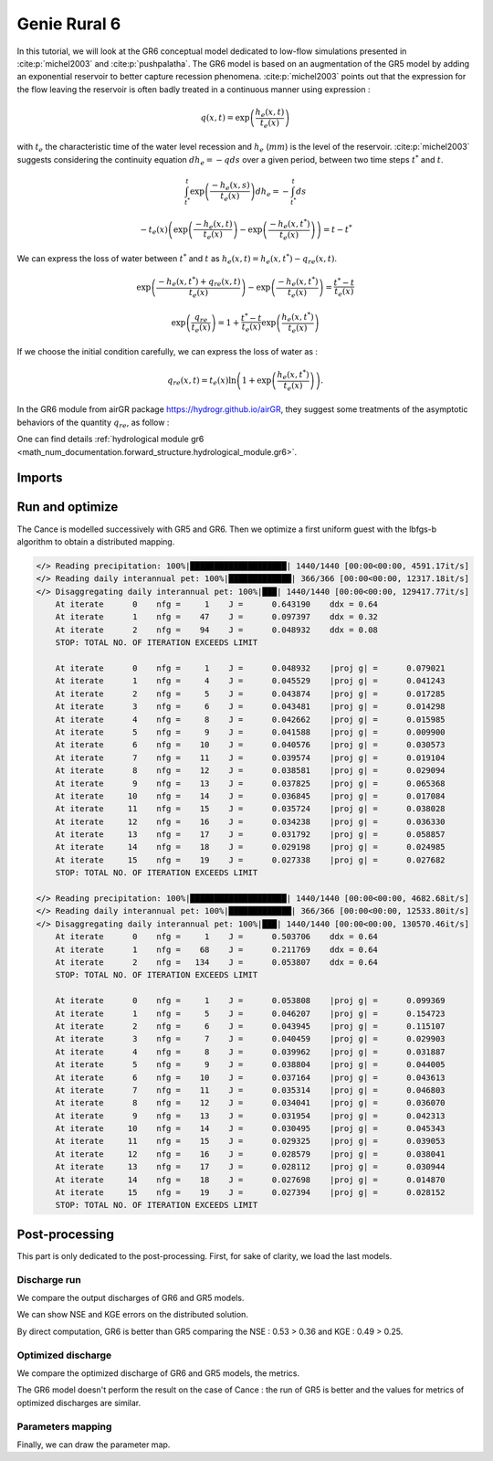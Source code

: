.. _user_guide.others.gr6:

=============
Genie Rural 6
=============

In this tutorial, we will look at the GR6 conceptual model dedicated to low-flow simulations presented in :cite:p:`michel2003` and :cite:p:`pushpalatha`.
The GR6 model is based on an augmentation of the GR5 model by adding an exponential reservoir to better capture recession phenomena.
:cite:p:`michel2003` points out that the expression for the flow leaving the reservoir is often badly treated 
in a continuous manner using expression :

.. math::
    
    \begin{eqnarray}
        q(x, t) = \exp\left(\frac{h_e(x, t)}{t_e(x)}\right)
    \end{eqnarray}

with :math:`t_e` the characteristic time of the water level recession and :math:`h_e` (:math:`mm`) is the level of the reservoir.
:cite:p:`michel2003` suggests considering the continuity equation :math:`dh_e = -q ds` over a given period, between two time steps :math:`t^*` and :math:`t`.

.. math::

    & \int_{t^*}^{t} \exp\left(\frac{-h_e(x, s)}{t_e(x)}\right) dh_e = -\int_{t^*}^{t} ds 
    
    & - t_e(x) \left( \exp \left( \frac{-h_e(x, t)}{t_e(x)} \right) - \exp \left( \frac{-h_e(x, t^*)}{t_e(x)} \right) \right) = t - t^*
        
We can express the loss of water between :math:`t^*` and  :math:`t` as :math:`h_e(x, t) = h_e(x, t^*) - q_{re}(x, t)`.

.. math::

    & \exp \left( \frac{-h_e(x, t^*) + q_{re}(x,t)}{t_e(x)} \right) - \exp \left( \frac{-h_e(x, t^*)}{t_e(x)} \right) = \frac{t^* - t}{t_e(x)}
    
    & \exp \left( \frac{q_{re}}{t_e(x)} \right) = 1 + \frac{t^* - t}{t_e(x)} \exp \left( \frac{h_e(x, t^*)}{t_e(x)} \right)


If we choose the initial condition carefully, we can express the loss of water as :

.. math::

    q_{re}(x,t) = t_e(x) \ln \left( 1 + \exp \left( \frac{h_e(x, t^*)}{t_e(x)} \right) \right).

In the GR6 module from airGR package https://hydrogr.github.io/airGR, they suggest some treatments of the asymptotic behaviors of the quantity :math:`q_{re}`, as follow :

.. math::
    :nowrap:

    \begin{eqnarray}

        q_{re}(x, t) =
        \begin{cases}
            
            t_e(x) \ln \left( 1 + \exp \left( \frac{h_e(x, t^*)}{t_e(x)} \right) \right) &\text{if} \; -7 \lt \frac{h_e(x, t^*)}{t_e(x)} \lt 7 \\

            t_e(x) * \exp \left( \frac{h_e(x, t^*)}{t_e(x)} \right) &\text{if} \; \frac{h_e(x, t^*)}{t_e(x)} \lt -7 \\

            h_e(x, t^*) + \frac{ t_e(x) }{ \exp \left( \frac{h_e(x, t^*)}{t_e(x)} \right) } \; &\text{otherwise}.

        \end{cases}

    \end{eqnarray}

One can find details :ref:`hydrological module gr6 <math_num_documentation.forward_structure.hydrological_module.gr6>`.


Imports
-------

.. ipython:: python

    import smash
    from smash.io import save_model, read_model
    from smash.factory import load_dataset
    import numpy as np
    import pandas as pd
    import matplotlib.pyplot as plt


Run and optimize
----------------

The Cance is modelled successively with GR5 and GR6. Then we optimize a first uniform guest with the lbfgs-b algorithm to obtain a distributed mapping.

.. ipython:: python
    :suppress:
    
    setup, mesh = load_dataset("Cance")
    models = ['gr5','gr6']
    for m in models:
        setup['hydrological_module']=m
        model = smash.Model(setup, mesh)        
        model.forward_run();
        save_model(model, "model_{}.hdf5".format(m))
        res = model.optimize(
            optimize_options={"termination_crit":{"maxiter": 2}},
            return_options={"cost": True, "iter_cost": True}
            );
        res = model.optimize(
                mapping="distributed",
                optimize_options={"termination_crit":{"maxiter": 15}},
                return_options={"cost": True, "iter_cost": True},
            )
        save_model(model, "model_sd_{}.hdf5".format(m))

.. code-block:: text
    
    </> Reading precipitation: 100%|████████████████████| 1440/1440 [00:00<00:00, 4591.17it/s]
    </> Reading daily interannual pet: 100%|█████████████| 366/366 [00:00<00:00, 12317.18it/s]
    </> Disaggregating daily interannual pet: 100%|███| 1440/1440 [00:00<00:00, 129417.77it/s]
        At iterate      0    nfg =     1    J =      0.643190    ddx = 0.64
        At iterate      1    nfg =    47    J =      0.097397    ddx = 0.32
        At iterate      2    nfg =    94    J =      0.048932    ddx = 0.08
        STOP: TOTAL NO. OF ITERATION EXCEEDS LIMIT                                                                                      

        At iterate      0    nfg =     1    J =      0.048932    |proj g| =      0.079021
        At iterate      1    nfg =     4    J =      0.045529    |proj g| =      0.041243
        At iterate      2    nfg =     5    J =      0.043874    |proj g| =      0.017285
        At iterate      3    nfg =     6    J =      0.043481    |proj g| =      0.014298
        At iterate      4    nfg =     8    J =      0.042662    |proj g| =      0.015985
        At iterate      5    nfg =     9    J =      0.041588    |proj g| =      0.009900
        At iterate      6    nfg =    10    J =      0.040576    |proj g| =      0.030573
        At iterate      7    nfg =    11    J =      0.039574    |proj g| =      0.019104
        At iterate      8    nfg =    12    J =      0.038581    |proj g| =      0.029094
        At iterate      9    nfg =    13    J =      0.037825    |proj g| =      0.065368
        At iterate     10    nfg =    14    J =      0.036845    |proj g| =      0.017084
        At iterate     11    nfg =    15    J =      0.035724    |proj g| =      0.038028
        At iterate     12    nfg =    16    J =      0.034238    |proj g| =      0.036330
        At iterate     13    nfg =    17    J =      0.031792    |proj g| =      0.058857
        At iterate     14    nfg =    18    J =      0.029198    |proj g| =      0.024985
        At iterate     15    nfg =    19    J =      0.027338    |proj g| =      0.027682
        STOP: TOTAL NO. OF ITERATION EXCEEDS LIMIT                                                                                      

    </> Reading precipitation: 100%|████████████████████| 1440/1440 [00:00<00:00, 4682.68it/s]
    </> Reading daily interannual pet: 100%|█████████████| 366/366 [00:00<00:00, 12533.80it/s]
    </> Disaggregating daily interannual pet: 100%|███| 1440/1440 [00:00<00:00, 130570.46it/s]
        At iterate      0    nfg =     1    J =      0.503706    ddx = 0.64
        At iterate      1    nfg =    68    J =      0.211769    ddx = 0.64
        At iterate      2    nfg =   134    J =      0.053807    ddx = 0.64
        STOP: TOTAL NO. OF ITERATION EXCEEDS LIMIT                                                                                      

        At iterate      0    nfg =     1    J =      0.053808    |proj g| =      0.099369
        At iterate      1    nfg =     5    J =      0.046207    |proj g| =      0.154723
        At iterate      2    nfg =     6    J =      0.043945    |proj g| =      0.115107
        At iterate      3    nfg =     7    J =      0.040459    |proj g| =      0.029903
        At iterate      4    nfg =     8    J =      0.039962    |proj g| =      0.031887
        At iterate      5    nfg =     9    J =      0.038804    |proj g| =      0.044005
        At iterate      6    nfg =    10    J =      0.037164    |proj g| =      0.043613
        At iterate      7    nfg =    11    J =      0.035314    |proj g| =      0.046803
        At iterate      8    nfg =    12    J =      0.034041    |proj g| =      0.036070
        At iterate      9    nfg =    13    J =      0.031954    |proj g| =      0.042313
        At iterate     10    nfg =    14    J =      0.030495    |proj g| =      0.045343
        At iterate     11    nfg =    15    J =      0.029325    |proj g| =      0.039053
        At iterate     12    nfg =    16    J =      0.028579    |proj g| =      0.038041
        At iterate     13    nfg =    17    J =      0.028112    |proj g| =      0.030944
        At iterate     14    nfg =    18    J =      0.027698    |proj g| =      0.014870
        At iterate     15    nfg =    19    J =      0.027394    |proj g| =      0.028152
        STOP: TOTAL NO. OF ITERATION EXCEEDS LIMIT


Post-processing
---------------

This part is only dedicated to the post-processing. First, for sake of clarity, we load the last models.

.. ipython:: python

    model_gr5 = read_model("model_gr5.hdf5")
    model_gr6 = read_model("model_gr6.hdf5")
    model_sd_gr5 = read_model("model_sd_gr5.hdf5")
    model_sd_gr6 = read_model("model_sd_gr6.hdf5")

Discharge run
*************

We compare the output discharges of GR6 and GR5 models.

.. ipython:: python

    plt.plot(model_gr5.response_data.q[0,:], label="Observed discharge");
    plt.plot(model_gr5.response.q[0,:], label="GR5");
    plt.plot(model_gr6.response.q[0,:], label="GR6", color='m');
    plt.grid(alpha=.7, ls="--");
    plt.xlabel("Time step");
    plt.ylabel("Discharge $(m^3/s)$");
    plt.legend();
    @savefig user_guide.others.gr6.forward.png
    plt.title("Run at station {}".format(model_gr5.mesh.code[0]));

We can show NSE and KGE errors on the distributed solution.

.. ipython:: python

    metrics = ["nse", "kge"]
    perf = pd.DataFrame(index=["GR5", "GR6"], columns=metrics)
    for m in metrics:
        perf.loc["GR5", m] = smash.metrics(model_gr5, metric=m)[0]
    for m in metrics:
        perf.loc["GR6", m] = smash.metrics(model_gr6, metric=m)[0]
    perf 

By direct computation, GR6 is better than GR5 comparing the NSE : 0.53 > 0.36 and KGE : 0.49 > 0.25. 

Optimized discharge
*******************

We compare the optimized discharge of GR6 and GR5 models, the metrics.

.. ipython:: python

    plt.figure()
    plt.plot(model_gr5.response_data.q[0,:], label="Observed discharge");
    plt.plot(model_sd_gr5.response.q[0,:], label="Optimized GR5 - sd");
    plt.plot(model_sd_gr6.response.q[0,:], label="Optimized GR6 - sd", color='m');
    plt.grid(alpha=.7, ls="--");
    plt.xlabel("Time step");
    plt.ylabel("Discharge $(m^3/s)$");
    plt.legend();
    @savefig user_guide.others.gr6.optimize.png
    plt.title("Distributed optimization");

.. ipython:: python

    metrics = ["nse", "kge"]
    perf = pd.DataFrame(index=["GR5", "GR6"], columns=metrics)
    for m in metrics:
        perf.loc["GR5", m] = smash.metrics(model_sd_gr5, metric=m)[0]
    for m in metrics:
        perf.loc["GR6", m] = smash.metrics(model_sd_gr6, metric=m)[0]
    perf 

The GR6 model doesn't perform the result on the case of Cance : the run of GR5 is better
and the values for metrics of optimized discharges are similar.  

Parameters mapping
******************

Finally, we can draw the parameter map.

.. ipython:: python

    f, ax =  plt.subplots(2, 3, figsize=(15, 8))
    map_cp = ax[0,0].imshow(model_sd_gr5.get_rr_parameters("cp"));
    f.colorbar(map_cp, ax=ax[0,0], label="cp (mm)"); 
    map_ct = ax[0,1].imshow(model_sd_gr5.get_rr_parameters("ct"));
    f.colorbar(map_ct, ax=ax[0,1], label="ct (mm)");
    ax[0,2].remove()
    map_kexc = ax[1,0].imshow(model_sd_gr5.get_rr_parameters("kexc"));
    f.colorbar(map_kexc, ax=ax[1,0], label="kexc (mm/d)");
    map_aexc = ax[1,1].imshow(model_sd_gr5.get_rr_parameters("aexc"));
    f.colorbar(map_aexc, ax=ax[1,1], label="aexc (mm/d)");
    map_llr = ax[1,2].imshow(model_sd_gr5.get_rr_parameters("llr"));
    f.colorbar(map_llr, ax=ax[1,2], label="llr (min)");
    @savefig user_guide.others.gr6.gr5_parameters.png
    f.suptitle('GR5', fontsize=20)
    
    f, ax = plt.subplots(2, 3, figsize=(15, 8))
    map_cp = ax[0,0].imshow(model_sd_gr6.get_rr_parameters("cp"));
    f.colorbar(map_cp, ax=ax[0,0], label="cp (mm)");
    map_ct = ax[0,1].imshow(model_sd_gr6.get_rr_parameters("ct"));
    f.colorbar(map_ct, ax=ax[0,1], label="ct (mm)");
    map_ce = ax[0,2].imshow(model_sd_gr6.get_rr_parameters("ce"));
    f.colorbar(map_ce, ax=ax[0,2], label="ce (mm)");
    map_kexc = ax[1,0].imshow(model_sd_gr6.get_rr_parameters("kexc"));
    f.colorbar(map_kexc, ax=ax[1,0], label="kexc (mm/d)");
    map_aexc = ax[1,1].imshow(model_sd_gr6.get_rr_parameters("aexc"));
    f.colorbar(map_aexc, ax=ax[1,1], label="aexc (mm/d)");
    map_llr = ax[1,2].imshow(model_sd_gr6.get_rr_parameters("llr"));
    f.colorbar(map_llr, ax=ax[1,2], label="llr (min)");
    @savefig user_guide.others.gr6.gr6_parameters.png
    f.suptitle('GR6', fontsize=20)
